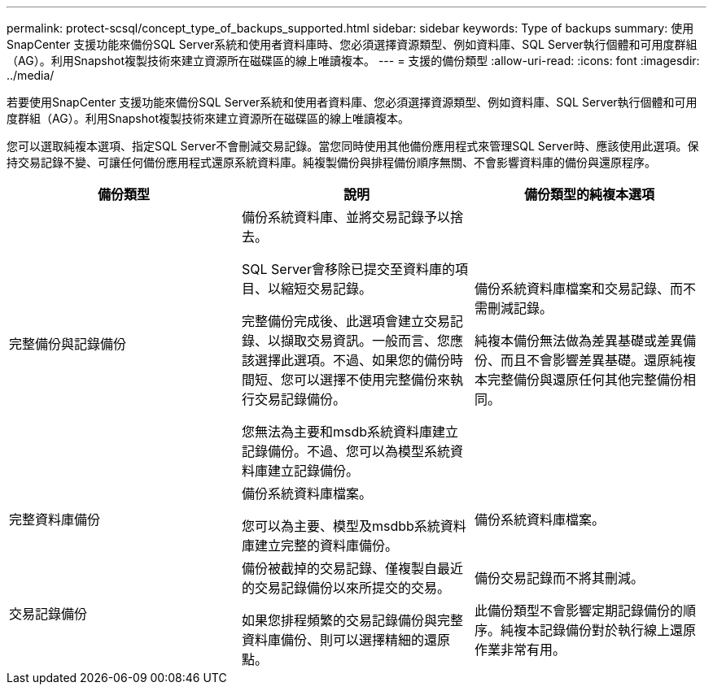 ---
permalink: protect-scsql/concept_type_of_backups_supported.html 
sidebar: sidebar 
keywords: Type of backups 
summary: 使用SnapCenter 支援功能來備份SQL Server系統和使用者資料庫時、您必須選擇資源類型、例如資料庫、SQL Server執行個體和可用度群組（AG）。利用Snapshot複製技術來建立資源所在磁碟區的線上唯讀複本。 
---
= 支援的備份類型
:allow-uri-read: 
:icons: font
:imagesdir: ../media/


[role="lead"]
若要使用SnapCenter 支援功能來備份SQL Server系統和使用者資料庫、您必須選擇資源類型、例如資料庫、SQL Server執行個體和可用度群組（AG）。利用Snapshot複製技術來建立資源所在磁碟區的線上唯讀複本。

您可以選取純複本選項、指定SQL Server不會刪減交易記錄。當您同時使用其他備份應用程式來管理SQL Server時、應該使用此選項。保持交易記錄不變、可讓任何備份應用程式還原系統資料庫。純複製備份與排程備份順序無關、不會影響資料庫的備份與還原程序。

|===
| 備份類型 | 說明 | 備份類型的純複本選項 


 a| 
完整備份與記錄備份
 a| 
備份系統資料庫、並將交易記錄予以捨去。

SQL Server會移除已提交至資料庫的項目、以縮短交易記錄。

完整備份完成後、此選項會建立交易記錄、以擷取交易資訊。一般而言、您應該選擇此選項。不過、如果您的備份時間短、您可以選擇不使用完整備份來執行交易記錄備份。

您無法為主要和msdb系統資料庫建立記錄備份。不過、您可以為模型系統資料庫建立記錄備份。
 a| 
備份系統資料庫檔案和交易記錄、而不需刪減記錄。

純複本備份無法做為差異基礎或差異備份、而且不會影響差異基礎。還原純複本完整備份與還原任何其他完整備份相同。



 a| 
完整資料庫備份
 a| 
備份系統資料庫檔案。

您可以為主要、模型及msdbb系統資料庫建立完整的資料庫備份。
 a| 
備份系統資料庫檔案。



 a| 
交易記錄備份
 a| 
備份被截掉的交易記錄、僅複製自最近的交易記錄備份以來所提交的交易。

如果您排程頻繁的交易記錄備份與完整資料庫備份、則可以選擇精細的還原點。
 a| 
備份交易記錄而不將其刪減。

此備份類型不會影響定期記錄備份的順序。純複本記錄備份對於執行線上還原作業非常有用。

|===